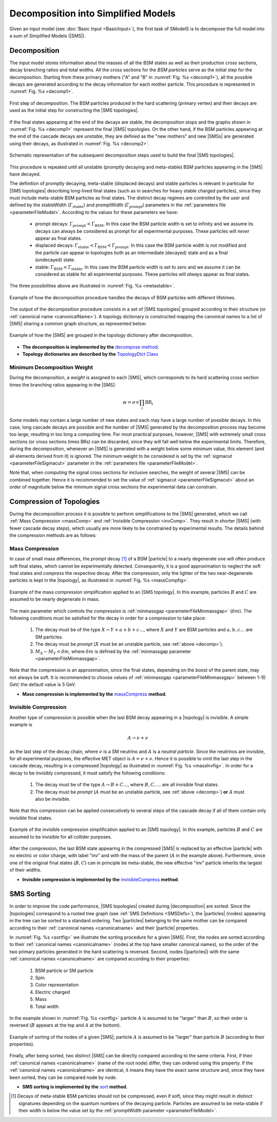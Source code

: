.. index:: Decomposition into Simplified Models

.. |invisible compression| replace:: :ref:`invisible compression <invComp>`
.. |mass compression| replace:: :ref:`mass compression <massComp>`
.. |SMS| replace:: :ref:`SMS <SMS>`
.. |SMS topology| replace:: :ref:`SMS topology <SMS>`
.. |SMS topologies| replace:: :ref:`SMS topologies <SMS>`
.. |topology| replace:: :ref:`topology <SMS>`   
.. |topologies| replace:: :ref:`topologies <SMS>`
.. |decomposition| replace:: :doc:`decomposition <Decomposition>`
.. |theory predictions| replace:: :doc:`theory predictions <TheoryPredictions>`
.. |theory prediction| replace:: :doc:`theory prediction <TheoryPredictions>`
.. |constraint| replace:: :ref:`constraint <ULconstraint>`
.. |constraints| replace:: :ref:`constraints <ULconstraint>`
.. |particle| replace:: :ref:`particle <particleClass>`
.. |particles| replace:: :ref:`particles <particleClass>`

.. _decomposition:

Decomposition into Simplified Models
====================================

Given an input model (see :doc:`Basic Input <BasicInput>`), the first task of SModelS is to decompose
the full model into a sum of Simplified Models (|SMS|).

.. _decomp:

Decomposition
-------------

The input model stores information about  the masses of all
the BSM states as well as their production cross sections, decay branching ratios and total widths.
All the cross sections for the *BSM particles* serve as the initial step for the decomposition.
Starting from these primary mothers ("A" and "B" in :numref:`Fig. %s <decomp1>`), all the possible decays are generated
according to the decay information for each mother particle. This procedure is represented in :numref:`Fig. %s <decomp1>`.

.. _decomp1:

.. figure:: images/decomp1C.png
   :width: 75%
   :align: center

   First step of decomposition. The BSM particles produced in the hard scattering (primary vertex) and their decays are used as the initial step for constructing the |SMS topologies|.

If the final states appearing at the end of the decays are stable, the decomposition stops and the graphs shown in :numref:`Fig. %s <decomp1>` represent the final  |SMS| topologies. On the other hand, if the BSM particles appearing at the end of the cascade decays are *unstable*, they are defined as the "new mothers" and new |SMSs| are generated using their decays, as illustrated in :numref:`Fig. %s <decomp2>`. 


.. _decomp2:

.. figure:: images/decomp2C.png
   :width: 75%
   :align: center

   Schematic representation of the subsequent decomposition steps used to build the final |SMS topologies|.

This procedure is repeated until all unstable (promptly decaying and meta-stable) BSM particles appearing in the |SMS| have decayed. 

The definition of promptly decaying, meta-stable (displaced decays) and stable particles is relevant in particular for |SMS topologies| describing long-lived final states (such as in searches for heavy stable charged particles), since they must include meta-stable BSM particles as final states. 
The distinct decay regimes are controlled by the user and defined by the stableWidth (:math:`\Gamma_{\mbox{stable}}`) and promptWidth (:math:`\Gamma_{\mbox{prompt}}`) parameters in the :ref:`parameters file <parameterFileModel>`. According to the values for these parameters we have:
 
 * prompt decays: :math:`\Gamma_{\mbox{prompt}} < \Gamma_{\mbox{BSM}}`. In this case the BSM particle width is set to infinity and we assume its decays can always be considered as prompt for all experimental purposes. These particles will *never* appear as final states.
 * displaced decays: :math:`\Gamma_{\mbox{stable}} < \Gamma_{\mbox{BSM}} < \Gamma_{\mbox{prompt}}`. In this case the BSM particle  width is not modified and the particle can appear in topologies both as an intermediate (decayed) state and as a final (undecayed) state.
 * stable: :math:`\Gamma_{\mbox{BSM}} < \Gamma_{\mbox{stable}}`. In this case the BSM particle width is set to zero and we assume it can be considered as stable for all experimental purposes. These particles will *always* appear as final states.

The three possibilities above are illustrated in :numref:`Fig. %s <metastable>`.

.. _metastable:

.. figure:: images/metastable.png
   :width: 65%
   :align: center

   Example of how the decomposition procedure handles the decays of BSM particles with different lifetimes.

The output of the decomposition procedure consists in a set of |SMS topologies| grouped according to their structure (or :ref:`canonical name <canonicalName>`). 
A topology dictionary is constructed mapping the canonical names to a list of |SMS| sharing a common graph structure, as represented below:

.. _topoDict:

.. figure:: images/topologyDict.png
   :width: 50%
   :align: center
   
   Example of how the |SMS| are grouped in the topology dictionary after decomposition.


* **The decomposition is implemented by the** `decompose method <decomposition.html#decomposition.decomposer.decompose>`_.


* **Topology dictionaries are described by the** `TopologyDict Class <decomposition.html#decomposition.topologyDict.TopologyDict>`_

.. _minweight:

Minimum Decomposition Weight
^^^^^^^^^^^^^^^^^^^^^^^^^^^^

During the decomposition, a *weight* is assigned to each |SMS|, which corresponds to its hard scattering cross section times the branching ratios appearing in the |SMS|:

.. math::
   w = \sigma \times \prod_{i} \mbox{BR}_i 

Some models may contain a large number of new states and each may have a large number of possible decays.
In this case, long cascade decays are possible and the number of |SMS| generated by the decomposition process
may become too large, resulting in too long a computing time.
For most practical purposes, however, |SMS| with extremely small cross sections (or cross sections times BRs) can be discarded, since they will fall well below the experimental limits. Therefore, during the decomposition, whenever an |SMS|  is generated with a weight below some minimum value, this element (and all elements derived from it) is ignored. 
The minimum weight to be considered is set by the :ref:`sigmacut <parameterFileSigmacut>` parameter in the :ref:`parameters file <parameterFileModel>`.

Note that, when computing the signal cross sections for inclusive searches, the weight of several |SMS| can be combined together. Hence it is recommended to set the value of :ref:`sigmacut <parameterFileSigmacut>`
about an order of magnitude below the minimum signal cross sections the experimental data can constrain.


.. _smsComp:

Compression of Topologies
-------------------------


During the decomposition process it is possible to perform simplifications to the |SMS| generated, which we call 
:ref:`Mass Compression <massComp>` and :ref:`Invisible Compression <invComp>`. 
They result in shorter |SMS| (with fewer cascade decay steps), which usually are more likely to be constrained by experimental results. The details behind the compression methods are as follows:

.. _massComp:

Mass Compression
^^^^^^^^^^^^^^^^

In case of small mass differences, the *prompt* decay [#]_ of a BSM |particle| to a nearly degenerate
one will often produce soft final states, which cannot be experimentally detected.
Consequently, it is a good approximation to neglect the soft final states and *compress* the respective
decay. After the compression, only the lighter of the two near-degenerate particles is kept in the |topology|, as illustrated in :numref:`Fig. %s <massCompfig>`.

.. _massCompfig:

.. figure:: images/massComp.png
   :width: 50%
   :align: center

   Example of the mass compression simplification applied to an |SMS topology|. In this example, particles :math:`B` and :math:`C` are assumed to be nearly degenerate in mass.


The main parameter which controls the compression is :ref:`minmassgap <parameterFileMinmassgap>` (:math:`\delta m`). The following conditions must be satisfied for the decay in order for a compression to take place:

  1. The decay must be of the type :math:`X \to Y + a + b + c ...`, where :math:`X` and :math:`Y` are BSM particles and :math:`a,b,c...` are SM particles.
  2. The decay must be *prompt* (:math:`X` must be an unstable particle, see :ref:`above <decomp>`).
  3. :math:`M_X - M_Y < \delta m`, where :math:`\delta m` is defined by the :ref:`minmassgap parameter <parameterFileMinmassgap>`.

Note that the compression is an approximation, since the final
states, depending on the boost of the parent state, may not always be soft.
It is recommended to choose values of :ref:`minmassgap <parameterFileMinmassgap>`
between 1-10 GeV; the default value is 5 GeV.

* **Mass compression is implemented by the** `massCompress <decomposition.html#decomposition.theorySMS.TheorySMS.massCompress>`_ **method**.

.. _invComp:

Invisible Compression
^^^^^^^^^^^^^^^^^^^^^

Another type of compression is possible when the last BSM decay appearing in a |topology| is invisible.
A simple example is

.. math::
   A \rightarrow \nu + \nu

as the last step of the decay chain, where :math:`\nu` is a SM neutrino and :math:`A` is a *neutral particle*.
Since the neutrinos are invisible, for all experimental purposes, the effective MET object is :math:`A = \nu + \nu`.
Hence it is possible to omit the last step in the cascade decay, resulting in a compressed |topology| as illustrated in :numref:`Fig. %s <massInvfig>`.
In order for a decay to be invisibly compressed, it must satisfy the following conditions:

  1. The decay must be of the type :math:`A \to B + C ...`, where :math:`B,C,...` are all invisible final states.
  2. The decay must be *prompt* (:math:`A` must be an unstable particle, see :ref:`above <decomp>`) **or** :math:`A` must also be invisible.

Note that this compression can be applied consecutively to several steps of the cascade decay if all of them
contain only invisible final states.


.. _massInvfig:

.. figure:: images/invComp.png
   :width: 50%
   :align: center

   Example of the invisible compression simplification applied to an |SMS topology|. In this example, particles :math:`B` and :math:`C` are assumed to be invisible for all collider purposes.

After the compression, the last BSM state appearing in the compressed |SMS| is
replaced by an effective |particle| with no electric or color charge, with label "inv" and with the mass of the parent
(:math:`A` in the example above). Furthermore, since one of the original final states (:math:`B,C`) can in principle be meta-stable, the new effective "inv" particle inherits the largest of their widths.


* **Invisible compression is implemented by the** `invisibleCompress <decomposition.html#decomposition.theorySMS.SMS.invisibleCompress>`_ **method**.


SMS Sorting
-----------

In order to improve the code performance, |SMS topologies| created during |decomposition| are sorted.
Since the |topologies| correspond to a rooted tree graph (see :ref:`SMS Definitions <SMSDefs>`), the |particles| (nodes) appearing in the tree can be sorted to a standard ordering. Two |particles| belonging to the same mother can be compared according to their :ref:`canonical names <canonicalname>` and their |particle| properties.


In :numref:`Fig. %s <sortfig>` we illustrate the sorting procedure for a given |SMS|. First, the nodes are sorted according to their :ref:`canonical names <canonicalname>` (nodes at the top have smaller canonical names), so the order of the two primary particles generated in the hard scattering is reversed. Second, nodes (|particles|) with the same :ref:`canonical names <canonicalname>` are compared according to their properties:
   
   1. BSM particle or SM particle
   2. Spin 
   3. Color representation
   4. Electric charged
   5. Mass
   6. Total width

In the example shown in :numref:`Fig. %s <sortfig>` particle :math:`A` is assumed to be "larger" than :math:`B`, so their order is reversed (:math:`B` appears at the top and :math:`A` at the bottom).

.. _sortfig:

.. figure:: images/smsSort.png
   :width: 50%
   :align: center

   Example of sorting of the nodes of a given |SMS|; particle :math:`A` is assumed to be "larger" than particle :math:`B` (according to their properties).

Finally, after being sorted, two distinct |SMS| can be directly compared according to the same criteria. First, if their :ref:`canonical names <canonicalname>` (name of the root node) differ, they can ordered using this property. If the :ref:`canonical names <canonicalname>` are identical, it means they have the exact same structure and, since they have been sorted, they can be compared node by node.
 
 

* **SMS sorting is implemented by the** `sort <base.html#base.genericSMS.GenericSMS.sort>`_ **method**.





.. [#] Decays of meta-stable BSM particles should not be compressed, even if soft, since they might result in
       distinct signatures depending on the quantum numbers of the decaying particle. Particles are assumed
       to be meta-stable if their width is below the value set by the :ref:`promptWidth parameter <parameterFileModel>`.
